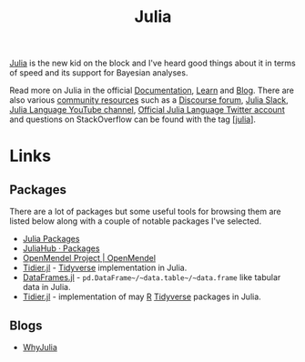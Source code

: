 :PROPERTIES:
:ID:       67f03851-d5bf-46ea-a7f5-14dfbaa7c61c
:mtime:    20240414223416 20230319111636 20230103103311 20220322193953
:ctime:    20220322193953
:END:
#+TITLE: Julia
#+FILETAGS: :statistics:programming:julia:

[[https://julialang.org/][Julia]] is the new kid on the block and I've heard good things about it in terms of speed and its support for Bayesian
analyses.

Read more on Julia in the official [[https://docs.julialang.org/][Documentation]], [[https://julialang.org/learning/][Learn]] and [[https://julialang.org/blog/][Blog]]. There are also various [[https://julialang.org/community/][community resources]] such as a
[[https://discourse.julialang.org/][Discourse forum]], [[https://julialang.org/slack/][Julia Slack]], [[https://www.youtube.com/user/JuliaLanguage][Julia Language YouTube channel]], [[https://twitter.com/JuliaLanguage][Official Julia Language Twitter account]] and questions on
StackOverflow can be found with the tag [[https://stackoverflow.com/tags/julia][[julia]]].

* Links

** Packages

There are a lot of packages but some useful tools for browsing them are listed below along with a couple of notable
packages I've selected.
+ [[https://juliapackages.com/][Julia Packages]]
+ [[https://juliahub.com/ui/Packages][JuliaHub · Packages]]
+ [[https://openmendel.github.io/][OpenMendel Project | OpenMendel]]
+ [[https://kdpsingh.github.io/Tidier.jl/dev/][Tidier.jl]] - [[id:b4510762-8409-4e5e-8ee8-c27574977772][Tidyverse]] implementation in Julia.
+ [[https://dataframes.juliadata.org/stable/][DataFrames.jl]] - ~pd.DataFrame~/~data.table~/~data.frame~ like tabular data in Julia.
+ [[https://tidierorg.github.io/Tidier.jl/dev/][Tidier.jl]] - implementation of may [[id:de9a18a7-b4ef-4a9f-ac99-68f3c76488e5][R]] [[id:b4510762-8409-4e5e-8ee8-c27574977772][Tidyverse]] packages in Julia.

** Blogs

+ [[https://ucidatascienceinitiative.github.io/IntroToJulia/Html/WhyJulia][WhyJulia]]
